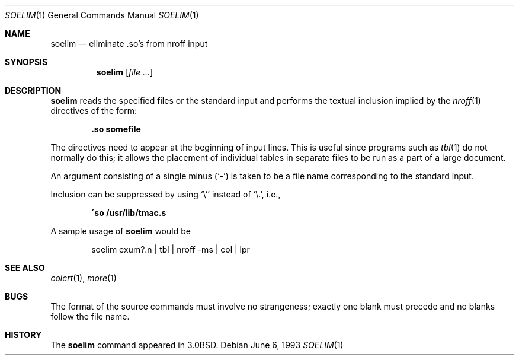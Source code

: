 .\"	$OpenBSD: soelim.1,v 1.5 2000/03/11 21:40:02 aaron Exp $
.\"	$NetBSD: soelim.1,v 1.3 1994/12/21 08:11:24 jtc Exp $
.\"
.\" Copyright (c) 1980, 1990, 1993
.\"	The Regents of the University of California.  All rights reserved.
.\"
.\" Redistribution and use in source and binary forms, with or without
.\" modification, are permitted provided that the following conditions
.\" are met:
.\" 1. Redistributions of source code must retain the above copyright
.\"    notice, this list of conditions and the following disclaimer.
.\" 2. Redistributions in binary form must reproduce the above copyright
.\"    notice, this list of conditions and the following disclaimer in the
.\"    documentation and/or other materials provided with the distribution.
.\" 3. Neither the name of the University nor the names of its contributors
.\"    may be used to endorse or promote products derived from this software
.\"    without specific prior written permission.
.\"
.\" THIS SOFTWARE IS PROVIDED BY THE REGENTS AND CONTRIBUTORS ``AS IS'' AND
.\" ANY EXPRESS OR IMPLIED WARRANTIES, INCLUDING, BUT NOT LIMITED TO, THE
.\" IMPLIED WARRANTIES OF MERCHANTABILITY AND FITNESS FOR A PARTICULAR PURPOSE
.\" ARE DISCLAIMED.  IN NO EVENT SHALL THE REGENTS OR CONTRIBUTORS BE LIABLE
.\" FOR ANY DIRECT, INDIRECT, INCIDENTAL, SPECIAL, EXEMPLARY, OR CONSEQUENTIAL
.\" DAMAGES (INCLUDING, BUT NOT LIMITED TO, PROCUREMENT OF SUBSTITUTE GOODS
.\" OR SERVICES; LOSS OF USE, DATA, OR PROFITS; OR BUSINESS INTERRUPTION)
.\" HOWEVER CAUSED AND ON ANY THEORY OF LIABILITY, WHETHER IN CONTRACT, STRICT
.\" LIABILITY, OR TORT (INCLUDING NEGLIGENCE OR OTHERWISE) ARISING IN ANY WAY
.\" OUT OF THE USE OF THIS SOFTWARE, EVEN IF ADVISED OF THE POSSIBILITY OF
.\" SUCH DAMAGE.
.\"
.\"     @(#)soelim.1	8.1 (Berkeley) 6/6/93
.\"
.Dd June 6, 1993
.Dt SOELIM 1
.Os
.Sh NAME
.Nm soelim
.Nd eliminate \&.so's from nroff input
.Sh SYNOPSIS
.Nm soelim
.Op Ar file ...
.Sh DESCRIPTION
.Nm
reads the specified files or the standard input and performs the textual
inclusion implied by the
.Xr nroff 1
directives of the form:
.Pp
.Dl \&.so somefile
.Pp
The directives need to appear at the beginning of input lines.
This is useful since programs such as
.Xr tbl 1
do not normally do this; it allows the placement of individual tables
in separate files to be run as a part of a large document.
.Pp
An argument consisting of a single minus
.Pq Ql -
is taken to be
a file name corresponding to the standard input.
.Pp
Inclusion can be suppressed by using
.Ql \e'
instead of
.Ql \e. ,
i.e.,
.Pp
.Dl \'so /usr/lib/tmac.s
.Pp
A sample usage of
.Nm
would be
.Pp
.Bd -literal -offset indent -compact
soelim exum?.n \&| tbl \&| nroff \-ms \&| col \&| lpr
.Ed
.Sh SEE ALSO
.Xr colcrt 1 ,
.Xr more 1
.Sh BUGS
The format of the source commands must involve no strangeness;
exactly one blank must precede and no blanks follow the file name.
.Sh HISTORY
The
.Nm
command appeared in
.Bx 3.0 .
